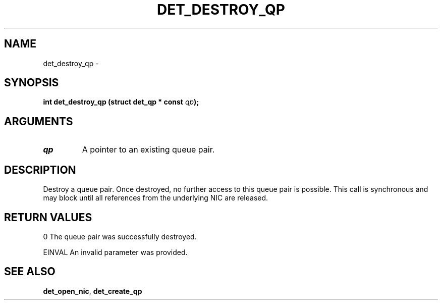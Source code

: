 .\" This manpage has been automatically generated by docbook2man 
.\" from a DocBook document.  This tool can be found at:
.\" <http://shell.ipoline.com/~elmert/comp/docbook2X/> 
.\" Please send any bug reports, improvements, comments, patches, 
.\" etc. to Steve Cheng <steve@ggi-project.org>.
.TH "DET_DESTROY_QP" "3" "24 July 2008" "" ""

.SH NAME
det_destroy_qp \- 
.SH SYNOPSIS
.sp
\fB
.sp
int det_destroy_qp  (struct det_qp * const \fIqp\fB);
\fR
.SH "ARGUMENTS"
.TP
\fB\fIqp\fB\fR
A pointer to an existing queue pair.
.SH "DESCRIPTION"
.PP
Destroy a queue pair.  Once destroyed, no further access to this
queue pair is possible.  This call is synchronous and may block
until all references from the underlying NIC are released.
.SH "RETURN VALUES"
.PP
0
The queue pair was successfully destroyed.
.PP
EINVAL
An invalid parameter was provided.
.SH "SEE ALSO"
.PP
\fBdet_open_nic\fR, \fBdet_create_qp\fR
